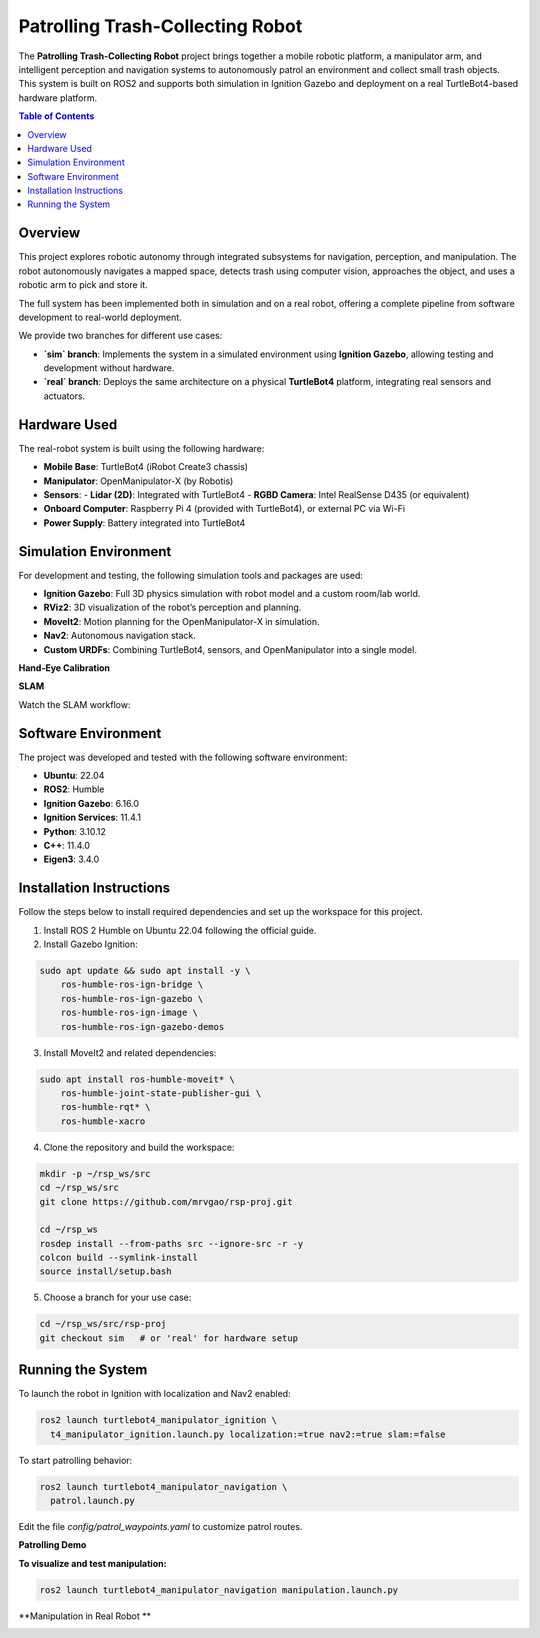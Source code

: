 Patrolling Trash-Collecting Robot
=================================

The **Patrolling Trash-Collecting Robot** project brings together a mobile robotic platform, a manipulator arm, and intelligent perception and navigation systems to autonomously patrol an environment and collect small trash objects. This system is built on ROS2 and supports both simulation in Ignition Gazebo and deployment on a real TurtleBot4-based hardware platform.

.. contents:: Table of Contents
   :depth: 2
   :local:

Overview
--------

This project explores robotic autonomy through integrated subsystems for navigation, perception, and manipulation. The robot autonomously navigates a mapped space, detects trash using computer vision, approaches the object, and uses a robotic arm to pick and store it.

The full system has been implemented both in simulation and on a real robot, offering a complete pipeline from software development to real-world deployment.

We provide two branches for different use cases:

- **`sim` branch**: Implements the system in a simulated environment using **Ignition Gazebo**, allowing testing and development without hardware.
- **`real` branch**: Deploys the same architecture on a physical **TurtleBot4** platform, integrating real sensors and actuators.

.. _hardware_used:

Hardware Used
-------------

The real-robot system is built using the following hardware:

- **Mobile Base**: TurtleBot4 (iRobot Create3 chassis)
- **Manipulator**: OpenManipulator-X (by Robotis)
- **Sensors**:
  - **Lidar (2D)**: Integrated with TurtleBot4
  - **RGBD Camera**: Intel RealSense D435 (or equivalent)
- **Onboard Computer**: Raspberry Pi 4 (provided with TurtleBot4), or external PC via Wi-Fi
- **Power Supply**: Battery integrated into TurtleBot4


.. image:: /images/physical-robot-whole.jpeg
   :alt: Physical Robot
   :align: center
   :scale: 25%

.. _simulation_env:

Simulation Environment
----------------------

For development and testing, the following simulation tools and packages are used:

- **Ignition Gazebo**: Full 3D physics simulation with robot model and a custom room/lab world.
- **RViz2**: 3D visualization of the robot’s perception and planning.
- **MoveIt2**: Motion planning for the OpenManipulator-X in simulation.
- **Nav2**: Autonomous navigation stack.
- **Custom URDFs**: Combining TurtleBot4, sensors, and OpenManipulator into a single model.

**Hand-Eye Calibration**

.. image:: /images/eye-calibration.png
   :alt: Hand-Eye Calibration
   :align: center
   :scale: 50%

**SLAM**

Watch the SLAM workflow:

.. image:: /images/mapping.gif
   :alt: Map Building Demo
   :align: center
   :scale: 100%

.. _software_env:

Software Environment
---------------------

The project was developed and tested with the following software environment:

- **Ubuntu**: 22.04
- **ROS2**: Humble
- **Ignition Gazebo**: 6.16.0
- **Ignition Services**: 11.4.1
- **Python**: 3.10.12
- **C++**: 11.4.0
- **Eigen3**: 3.4.0

.. _installation:

Installation Instructions
-------------------------

Follow the steps below to install required dependencies and set up the workspace for this project.

1. Install ROS 2 Humble on Ubuntu 22.04 following the official guide.
2. Install Gazebo Ignition:

.. code-block:: bash

   sudo apt update && sudo apt install -y \
       ros-humble-ros-ign-bridge \
       ros-humble-ros-ign-gazebo \
       ros-humble-ros-ign-image \
       ros-humble-ros-ign-gazebo-demos

3. Install MoveIt2 and related dependencies:

.. code-block:: bash

   sudo apt install ros-humble-moveit* \
       ros-humble-joint-state-publisher-gui \
       ros-humble-rqt* \
       ros-humble-xacro

4. Clone the repository and build the workspace:

.. code-block:: bash

   mkdir -p ~/rsp_ws/src
   cd ~/rsp_ws/src
   git clone https://github.com/mrvgao/rsp-proj.git

   cd ~/rsp_ws
   rosdep install --from-paths src --ignore-src -r -y
   colcon build --symlink-install
   source install/setup.bash

5. Choose a branch for your use case:

.. code-block:: bash

   cd ~/rsp_ws/src/rsp-proj
   git checkout sim   # or 'real' for hardware setup

.. _execution:

Running the System
-------------------

To launch the robot in Ignition with localization and Nav2 enabled:

.. code-block:: bash

   ros2 launch turtlebot4_manipulator_ignition \
     t4_manipulator_ignition.launch.py localization:=true nav2:=true slam:=false

To start patrolling behavior:

.. code-block:: bash

   ros2 launch turtlebot4_manipulator_navigation \
     patrol.launch.py

Edit the file `config/patrol_waypoints.yaml` to customize patrol routes.

**Patrolling Demo**

.. image:: /images/patrolling.gif
   :alt: Robot Description
   :align: center
   :scale: 100%

**To visualize and test manipulation:**

.. code-block:: bash

   ros2 launch turtlebot4_manipulator_navigation manipulation.launch.py

**Manipulation in Real Robot **

.. image:: images/manipulator.gif
   :align: center
   :scale: 100%
